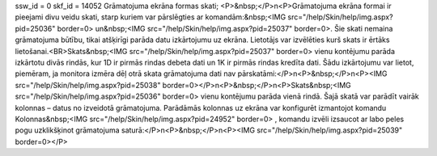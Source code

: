 ssw_id = 0skf_id = 14052Grāmatojuma ekrāna formas skati;<P>&nbsp;</P>\n<P>Grāmatojuma ekrāna formai ir pieejami divu veidu skati, starp kuriem var pārslēgties ar komandām:&nbsp;<IMG src="/help/Skin/help/img.aspx?pid=25036" border=0> un&nbsp;<IMG src="/help/Skin/help/img.aspx?pid=25037" border=0>. Šie skati nemaina grāmatojuma būtību, tikai atšķirīgi parāda datu izkārtojumu uz ekrāna. Lietotājs var izvēlēties kurš skats ir ērtāks lietošanai.<BR>Skats&nbsp;<IMG src="/help/Skin/help/img.aspx?pid=25037" border=0> vienu kontējumu parāda izkārtotu divās rindās, kur 1D ir pirmās rindas debeta dati un 1K ir pirmās rindas kredīta dati. Šādu izkārtojumu var lietot, piemēram, ja monitora izmēra dēļ otrā skata grāmatojuma dati nav pārskatāmi:</P>\n<P>&nbsp;</P>\n<P><IMG src="/help/Skin/help/img.aspx?pid=25038" border=0></P>\n<P>&nbsp;</P>\n<P>Skats&nbsp;<IMG src="/help/Skin/help/img.aspx?pid=25036" border=0> vienu kontējumu parāda vienā rindā. Šajā skatā var parādīt vairāk kolonnas – datus no izveidotā grāmatojuma. Parādāmās kolonnas uz ekrāna var konfigurēt izmantojot komandu Kolonnas&nbsp;<IMG src="/help/Skin/help/img.aspx?pid=24952" border=0> , komandu izvēli izsaucot ar labo peles pogu uzklikšķinot grāmatojuma saturā:</P>\n<P>&nbsp;</P>\n<P><IMG src="/help/Skin/help/img.aspx?pid=25039" border=0></P>